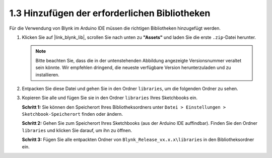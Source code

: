 1.3 Hinzufügen der erforderlichen Bibliotheken
----------------------------------------------

Für die Verwendung von Blynk im Arduino IDE müssen die richtigen Bibliotheken hinzugefügt werden.

#. Klicken Sie auf |link_blynk_lib|, scrollen Sie nach unten zu **"Assets"** und laden Sie die erste ``.zip``-Datei herunter.

   .. note::
    Bitte beachten Sie, dass die in der untenstehenden Abbildung angezeigte Versionsnummer veraltet sein könnte. Wir empfehlen dringend, die neueste verfügbare Version herunterzuladen und zu installieren.

   .. image:: img/new/add_lib_shadow.png

#. Entpacken Sie diese Datei und gehen Sie in den Ordner ``libraries``, um die folgenden Ordner zu sehen.

   .. image:: img/new/add_lib_0_shadow.png
    
#. Kopieren Sie alle und fügen Sie sie in den Ordner ``libraries`` Ihres Sketchbooks ein.

   **Schritt 1:** Sie können den Speicherort Ihres Bibliotheksordners unter ``Datei > Einstellungen > Sketchbook-Speicherort`` finden oder ändern.

   .. image:: img/new/add_lib_1_shadow.png

   **Schritt 2:** Gehen Sie zum Speicherort Ihres Sketchbooks (aus der Arduino IDE auffindbar). Finden Sie den Ordner ``libraries`` und klicken Sie darauf, um ihn zu öffnen.

   .. image:: img/new/add_lib_2_shadow.png

   **Schritt 3:** Fügen Sie alle entpackten Ordner von ``Blynk_Release_vx.x.x\libraries`` in den Bibliotheksordner ein.

   .. image:: img/new/add_lib_3_shadow.png
